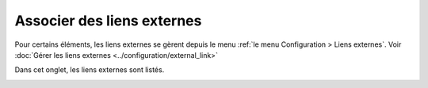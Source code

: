 Associer des liens externes
~~~~~~~~~~~~~~~~~~~~~~~~~~~

Pour certains éléments, les liens externes se gèrent depuis le menu :ref:`le menu Configuration > Liens externes`. Voir :doc:`Gérer les liens externes <../configuration/external_link>`

Dans cet onglet, les liens externes sont listés.

.. image:: /modules/parc/images/liens.png
   :alt: Écran des antivirus
   :align: center